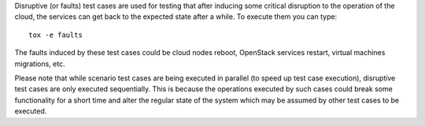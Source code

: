 Disruptive (or faults) test cases are used for testing that after inducing some critical
disruption to the operation of the cloud, the services can get back to the expected state
after a while. To execute them you can type::

    tox -e faults

The faults induced by these test cases could be cloud nodes reboot,
OpenStack services restart, virtual machines migrations, etc.

Please note that while scenario test cases are being executed in parallel (to
speed up test case execution), disruptive test cases are only executed sequentially.
This is because the operations executed by such cases could break some functionality
for a short time and alter the regular state of the system which may be assumed by other
test cases to be executed.
